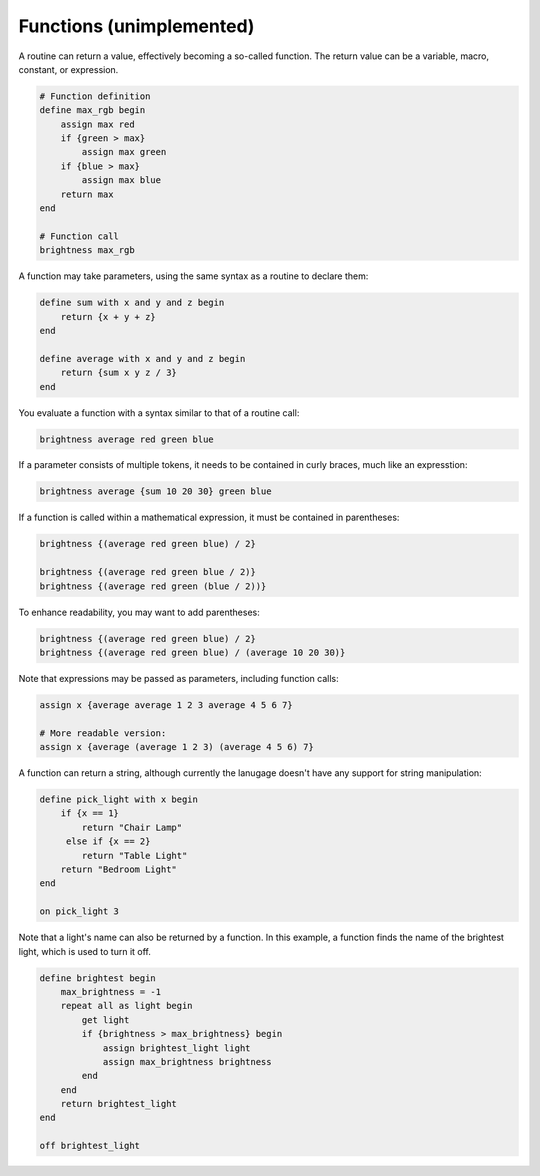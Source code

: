 Functions (unimplemented)
=========================

A routine can return a value, effectively becoming a so-called function. The
return value can be a variable, macro, constant, or expression.

.. code-block:: lightbulb

    # Function definition
    define max_rgb begin
        assign max red
        if {green > max}
            assign max green
        if {blue > max}
            assign max blue
        return max
    end

    # Function call
    brightness max_rgb

A function may take parameters, using the same syntax as a routine to declare
them:

.. code-block:: lightbulb

    define sum with x and y and z begin
        return {x + y + z}
    end

    define average with x and y and z begin
        return {sum x y z / 3}
    end

You evaluate a function with a syntax similar to that of a routine call:

.. code-block:: lightbulb

    brightness average red green blue

If a parameter consists of multiple tokens, it needs to be contained in curly
braces, much like an expresstion:

.. code-block:: lightbulb

    brightness average {sum 10 20 30} green blue


If a function is called within a mathematical expression, it must be contained
in parentheses:

.. code-block:: lightbulb

    brightness {(average red green blue) / 2}

    brightness {(average red green blue / 2)}
    brightness {(average red green (blue / 2))}

To enhance readability, you may want to add parentheses:

.. code-block:: lightbulb

    brightness {(average red green blue) / 2}
    brightness {(average red green blue) / (average 10 20 30)}

Note that expressions may be passed as parameters, including function calls:

.. code-block:: lightbulb

    assign x {average average 1 2 3 average 4 5 6 7}

    # More readable version:
    assign x {average (average 1 2 3) (average 4 5 6) 7}

A function can return a string, although currently the lanugage doesn't have
any support for string manipulation:

.. code-block:: lightbulb

    define pick_light with x begin
        if {x == 1}
            return "Chair Lamp"
         else if {x == 2}
            return "Table Light"
        return "Bedroom Light"
    end

    on pick_light 3

Note that a light's name can also be returned by a function. In this example,
a function finds the name of the brightest light, which is used to turn it off.

.. code-block:: lightbulb

    define brightest begin
        max_brightness = -1
        repeat all as light begin
            get light
            if {brightness > max_brightness} begin
                assign brightest_light light
                assign max_brightness brightness
            end
        end
        return brightest_light
    end

    off brightest_light

